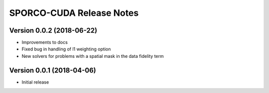 =========================
SPORCO-CUDA Release Notes
=========================


Version 0.0.2   (2018-06-22)
----------------------------

- Improvements to docs
- Fixed bug in handling of l1 weighting option
- New solvers for problems with a spatial mask in the data fidelity term



Version 0.0.1   (2018-04-06)
----------------------------

- Initial release
